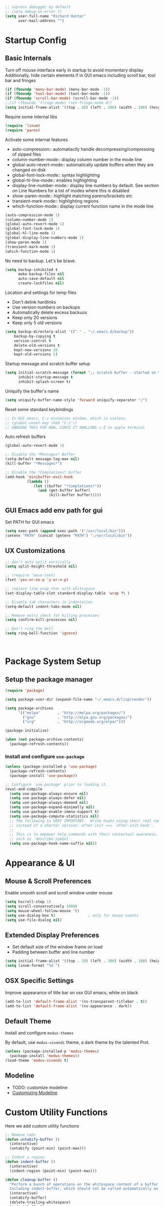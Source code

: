#+begin_src emacs-lisp :tangle lisp/common.el
  ;; supress debugger by default
  ;; (setq debug-on-error t)
  (setq user-full-name "Richard Hunter"
        user-mail-address "")
#+end_src

* Startup Config
** Basic Internals

Turn off mouse interface early in startup to avoid momentary display
Additionally, hide certain elements if in GUI emacs including scroll bar, tool bar and fringes
#+begin_src emacs-lisp :tangle lisp/common.el
  (if (fboundp 'menu-bar-mode) (menu-bar-mode -1))
  (if (fboundp 'tool-bar-mode) (tool-bar-mode -1))
  (if (fboundp 'scroll-bar-mode) (scroll-bar-mode -1))
  ;;(if (fboundp 'fringe-mode) (set-fringe-mode 0))
  (setq initial-frame-alist '((top . 20) (left . 300) (width . 200) (height . 80)))
#+end_src

Require some internal libs
#+begin_src emacs-lisp :tangle lisp/common.el
     (require 'linum)
     (require 'paren)
#+end_src

Activate some internal features
- auto-compression:: automatiaclly handle decompressing/compressing of zipped files
- column-number-mode:: display column number in the mode line
- global-auto-revert-mode:: automatically update buffers when they are changed on disk
- global-font-lock-mode:: syntax highlighting
- global-hl-line-mode:: enables highlighting
- display-line-number-mode:: display line numbers by default. See section on Line Numbers for a list of modes where this is disabled
- show-paren-mode:: highlight matching parens/brackets etc
- transient-mark-mode:: highlighting regions
- which-function-mode:: display current function name in the mode line
  
#+begin_src emacs-lisp :tangle lisp/common.el
  (auto-compression-mode 1)
  (column-number-mode 1)
  (global-auto-revert-mode 1)
  (global-font-lock-mode 1)
  (global-hl-line-mode 1)
  (global-display-line-numbers-mode 1)
  (show-paren-mode 1)
  (transient-mark-mode 1)
  (which-function-mode 1)
#+end_src

No need to backup. Let's be brave.

#+begin_src emacs-lisp :tangle lisp/common.el
  (setq backup-inhibited t
        make-backup-files nil
        auto-save-default nil
        create-lockfiles nil)
#+end_src


Location and settings for temp files
- Don't delink hardlinks
- Use version numbers on backups
- Automatically delete excess backuos
- Keep only 20 versions
- Keep only 5 old versions

#+begin_src emacs-lisp :tangle lisp/common.el
  (setq backup-directory-alist '(("." . "~/.emacs.d/backup"))
      backup-by-copying t
      version-control t
      delete-old-versions t
      kept-new-versions 20
      kept-old-versions 5)
#+end_src

Startup message and scratch buffer setup

#+begin_src emacs-lisp :tangle lisp/common.el
(setq initial-scratch-message (format ";; Scratch buffer - started on %s\n\n" (current-time-string))
      inhibit-startup-message t
      inhibit-splash-screen t)
#+end_src

Uniquify the buffer's name

#+begin_src emacs-lisp :tangle lisp/common.el
(setq uniquify-buffer-name-style 'forward uniquify-separator "/")
#+end_src

Reset some standard keybindings
#+begin_src emacs-lisp :tangle lisp/common.el
  ;; In GUI emacs, C-z minimizes window, which is useless.
  ;; (global-unset-key (kbd "C-z"))
  ;; UNDOING THIS FOR NOW, SINCE IT SWALLOWS c-Z in apple terminal
#+end_src

Auto refresh buffers
#+begin_src emacs-lisp :tangle lisp/common.el
  (global-auto-revert-mode 1)
#+end_src

#+begin_src emacs-lisp :tangle lisp/common.el
  ;; Disable the *Messages* Buffer
  (setq-default message-log-max nil)
  (kill-buffer "*Messages*")

  ;; Disable the *Completions* buffer
  (add-hook 'minibuffer-exit-hook
            (lambda ()
               (let ((buffer "*Completions*"))
                 (and (get-buffer buffer)
                      (kill-buffer buffer)))))
#+end_src

** GUI Emacs add env path for gui
Set PATH for GUI emacs
#+begin_src emacs-lisp :tangle lisp/common.el
  (setq exec-path (append exec-path '("/usr/local/bin")))
  (setenv "PATH" (concat (getenv "PATH") ":/usr/local/bin"))

#+end_src

** UX Customizations
#+begin_src emacs-lisp :tangle lisp/common.el
  ;; don't auto split vertically
  (setq split-height-threshold nil)

  ;; (require 'move-text)
  (fset 'yes-or-no-p 'y-or-n-p)

  ;; replace line wrap char with whitespace
  (set-display-table-slot standard-display-table 'wrap ?\ )

  ;; Disable tab characters in indentation
  (setq-default indent-tabs-mode nil)

  ;; Remove extra check for killing processes
  (setq confirm-kill-processes nil)

  ;; Don't ring the bell
  (setq ring-bell-function 'ignore)



#+end_src
* Package System Setup
** Setup the package manager

#+begin_src emacs-lisp :tangle lisp/packages.el
(require 'package)

(setq package-user-dir (expand-file-name "~/.emacs.d/lisp/vendor"))

(setq package-archives
      '(("melpa"        . "http://melpa.org/packages/")
        ("gnu"          . "http://elpa.gnu.org/packages/")
        ("org"          . "http://orgmode.org/elpa/")))

(package-initialize)

(when (not package-archive-contents)
  (package-refresh-contents))
#+end_src

*** Install and configure =use-package=

#+begin_src emacs-lisp :tangle lisp/packages.el
(unless (package-installed-p 'use-package)
  (package-refresh-contents)
  (package-install 'use-package))

;; Configure `use-package' prior to loading it.
(eval-and-compile
  (setq use-package-always-ensure nil)
  (setq use-package-always-defer nil)
  (setq use-package-always-demand nil)
  (setq use-package-expand-minimally nil)
  (setq use-package-enable-imenu-support t)
  (setq use-package-compute-statistics nil)
  ;; The following is VERY IMPORTANT.  Write hooks using their real name
  ;; instead of a shorter version: after-init ==> `after-init-hook'.
  ;;
  ;; This is to empower help commands with their contextual awareness,
  ;; such as `describe-symbol'.
  (setq use-package-hook-name-suffix nil))
#+end_src

* Appearance & UI
** Mouse & Scroll Preferences
Enable smooth scroll and scroll window under mouse

#+begin_src emacs-lisp :tangle lisp/common.el
(setq hscroll-step 1)
(setq scroll-conservatively 1000)
(setq mouse-wheel-follow-mouse 't)
(setq use-dialog-box t)               ; only for mouse events
(setq use-file-dialog nil)
#+end_src

** Extended Display Preferences 
- Set default size of the window frame on load
- Padding between buffer and line number
#+begin_src emacs-lisp :tangle lisp/common.el
(setq initial-frame-alist '((top . 20) (left . 300) (width . 180) (height . 70)))
(setq linum-format "%d ")
#+end_src

** OSX Specific Settings
Improve appearance of title bar on osx GUI emacs, white on black
#+begin_src emacs-lisp :tangle lisp/common.el
(add-to-list 'default-frame-alist '(ns-transparent-titlebar . t))
(add-to-list 'default-frame-alist '(ns-appearance . dark))
#+end_src

** Default Theme
Install and configure =modus-themes=

By default, use =modus-vivendi= theme, a dark theme by the talented Prot.

#+begin_src emacs-lisp :tangle lisp/packages.el
(unless (package-installed-p 'modus-themes)
  (package-install 'modus-themes))
(load-theme 'modus-vivendi t)
#+end_src

** Modeline
- TODO: customize modeline
- [[https://occasionallycogent.com/custom_emacs_modeline/index.html][Customizing Modeline]]

* Custom Utility Functions
Here we add custom utility functions
#+begin_src emacs-lisp :tangle lisp/common.el
  ;; Remove tabs
  (defun untabify-buffer ()
    (interactive)
    (untabify (point-min) (point-max)))

  ;; Indent a region
  (defun indent-buffer ()
    (interactive)
    (indent-region (point-min) (point-max)))

  (defun cleanup-buffer ()
    "Perform a bunch of operations on the whitespace content of a buffer.
    Including indent-buffer, which should not be called automatically on save."
    (interactive)
    (untabify-buffer)
    (delete-trailing-whitespace)
    (indent-buffer))

  (defun func/open-package-installer ()
    (interactive)
    (package-refresh-contents)
    (package-list-packages))
#+end_src

* Custom Keybindings
** Configuration
- Make ESC quit prompts
- set keys for Apple keyboard, for emacs in OS X unsure it works...
#+begin_src emacs-lisp :tangle lisp/keybindings.el

(global-set-key (kbd "<escape>") 'keyboard-escape-quit)

(setq mac-command-modifier 'super) ; make cmd key do super
(setq ns-function-modifier 'hyper)  ; make Fn key do Hyper
#+end_src

** Function Key Bindings

#+begin_src emacs-lisp :tangle lisp/keybindings.el
;; [F1] -- Go to a specific line number in the current buffer (file)
(global-set-key [f1] 'goto-line)

;; [F2] -- Comment out a Marked (highlighted) region of text
(global-set-key [f2] 'comment-region)

;; [F3] -- Comment out a Marked (highlighted) region of text
(global-set-key [f3] 'uncomment-region)

;; [F4] -- Cleanup all trailing whitespace
(global-set-key [f4] 'whitespace-cleanup)

;; [F5] -- Switch to next buffer (file), burying current
(global-set-key [f5] 'bury-buffer)

;; [F8] -- Toggle Treemacs
(global-set-key [f8] 'treemacs)
#+end_src

** Marking Regions and Navigating
#+begin_src emacs-lisp :tangle lisp/keybindings.el
  ;; [Ctrl+c -> TAB] -- Mark the entire file
  ;; Hint: Useful for auto-formatting the entire file by pressing (Ctrl+c -> TAB -> TAB)
  (global-set-key (kbd "C-c TAB") 'mark-whole-buffer)

  (global-set-key (kbd "<C-s-up>")     'buf-move-up)
  (global-set-key (kbd "<C-s-down>")   'buf-move-down)
  (global-set-key (kbd "<C-s-left>")   'buf-move-left)
  (global-set-key (kbd "<C-s-right>")  'buf-move-right)
  (global-set-key (kbd "M-n") (lambda() (interactive) (scroll-up 1)))
  (global-set-key (kbd "M-p") (lambda() (interactive) (scroll-down 1)))
#+end_src

** Additional Key Bindings

- TODO: it would be nice to reorganize key bindings so they are assigned along with the packages they work on. More research neeeded on on method for this.

#+begin_src emacs-lisp :tangle lisp/keybindings.el
  ;; [Ctrl+c -> l -- Org store link]
  ;; [Ctrl+c -> a -- Org open agenda]
  (define-key global-map "\C-cl" 'org-store-link)
  (define-key global-map "\C-ca" 'org-agenda)
  (global-set-key "\C-cc" 'org-capture)
  (global-set-key "\C-cb" 'org-switchb)
  (setq org-log-done t)

  (global-set-key (kbd "C-c i") 'func/open-package-installer)

  ;; [Ctrl+c -> TAB] -- Mark the entire file
  ;; Hint: Useful for auto-formatting the entire file by pressing (Ctrl+c -> TAB -> TAB)
  (global-set-key (kbd "C-c TAB") 'mark-whole-buffer)

  ;; [Ctrl+x -> Ctrl+b -- Open iBuffer instead of buffers]
  (global-set-key (kbd "C-x C-b")  'ibuffer)


#+end_src
* Completions
** Orderless
Install and configure =orderless= a completetions framework helper. I use it in tandem with the built-in =icomplete=.

#+begin_src emacs-lisp :tangle lisp/packages.el
(unless (package-installed-p 'orderless)
  (package-install 'orderless))

(use-package orderless
  :ensure t
  :init (icomplete-mode) ; optional but recommended!
  :custom (completion-styles '(orderless)))
#+end_src

* Buffer Move
Install =buffer-move= for arranging buffers
#+begin_src emacs-lisp :tangle lisp/packages.el
(unless (package-installed-p 'buffer-move)
  (package-install 'buffer-move))
#+end_src

* Dired
** Configuration
Setup =dired= the way I like it. 
#+begin_src emacs-lisp :tangle lisp/hooks.el
  (require 'dired-x) ;; enable extra features by default
  (setq insert-directory-program "gls" dired-use-ls-dired t)
  (use-package dired
    :config
    (setq dired-dwim-target t)
    (setq dired-listing-switches
          "-GFhlva --group-directories-first --time-style=long-iso")
    ;; Note that the the syntax for `use-package' hooks is controlled by
    ;; the `use-package-hook-name-suffix' variable.  The "-hook" suffix is
    ;; not an error of mine.
    :hook ((dired-mode-hook . dired-hide-details-mode)
           (dired-mode-hook . (lambda() (display-line-numbers-mode -1)))
           (dired-mode-hook . hl-line-mode)))
#+end_src

Also auto refresh dired, but be quiet about it
#+begin_src emacs-lisp :tangle lisp/hooks.el
(setq global-auto-revert-non-file-buffers t)
(setq auto-revert-verbose nil)
#+end_src

** Custom Functions
Use "F" to open all marked files. Code lifted from [[https://stackoverflow.com/questions/1110118/in-emacs-dired-how-to-find-visit-multiple-files][here]].
#+begin_src emacs-lisp :tangle lisp/hooks.el
(eval-after-load "dired"
  '(progn
     (define-key dired-mode-map "F" 'my-dired-find-file)
     (defun my-dired-find-file (&optional arg)
       "Open each of the marked files, or the file under the point, or when prefix arg, the next N files "
       (interactive "P")
       (let* ((fn-list (dired-get-marked-files nil arg)))
         (mapc 'find-file fn-list)))))
#+end_src

* LSP & Company
** LSP
#+begin_src emacs-lisp :tangle lisp/hooks.el
  (setq package-selected-packages '(lsp-mode lsp-ui yasnippet lsp-treemacs helm-lsp company hydra avy which-key helm-xref dap-mode))
  (when (cl-find-if-not #'package-installed-p package-selected-packages)
    (package-refresh-contents)
    (mapc #'package-install package-selected-packages))

  (helm-mode)
  (require 'helm-xref)
  (define-key global-map [remap find-file] #'helm-find-files)
  (define-key global-map [remap execute-extended-command] #'helm-M-x)
  (define-key global-map [remap switch-to-buffer] #'helm-mini)
  
  (which-key-mode)

  ;; This will turn LSP on for every programming language mode
  ;; For now isolate this to JavaScript (see Languages)
  ;; (add-hook 'prog-mode-hook #'lsp)
  (setq gc-cons-threshold (* 100 1024 1024)
        read-process-output-max (* 1024 1024)
        company-idle-delay 0.0
        company-tooltip-align-annotations t
        company-minimum-prefix-length 1
        create-lockfiles nil) ;; lock files will kill `npm start'

  (with-eval-after-load 'lsp-mode
    (require 'dap-chrome)
    (add-hook 'lsp-mode-hook #'lsp-enable-which-key-integration)
    (yas-global-mode))

  ;; don't spam my repos with logfiles
  (setenv "TSSERVER_LOG_FILE" "/tmp/tsserver.log")
#+end_src

* Additional Hooks
** Prog Mode
Set the =prog-mode= hook. =prog-mode= is a major mode provided by Emacs. Typically, it is not used directly, instead many programming-related major modes are derived from this mode. Any hooks defined here will be applied to all modes that derive from it, inluding =js-mode= and more.

#+begin_src emacs-lisp :tangle lisp/hooks.el
(defun hook-prog-mode ()
  "Hook for Prog mode."
  (local-set-key (kbd "C-c <right>") 'hs-show-block)
  (local-set-key (kbd "C-c <left>")  'hs-hide-block)
  (local-set-key (kbd "C-c <up>")    'hs-hide-all)
  (local-set-key (kbd "C-c <down>")  'hs-show-all)
  (hs-minor-mode t))

(add-hook 'prog-mode-hook #'hook-prog-mode)
#+end_src

** Text Mode
Set the =text-mode= hook. We increase the "padding" between line numbers with the linum-format variable.

#+begin_src emacs-lisp :tangle lisp/hooks.el
(defun hook-text-mode ()
  "Hook  for Text mode."
  ;; (linum-mode 1)
  (make-local-variable 'linum-format)
  (setq linum-format " %d "))

(add-hook 'text-mode-hook #'hook-text-mode)
#+end_src

** Ibuffer
I prefer Ibuffer to buffer window. Pretty colors and such. The keybinding =C-b= is overridden to open Ibuffer instead of vanilla buffer window.
#+begin_src emacs-lisp :tangle lisp/hooks.el
(use-package ibuffer
  :config
  (setq ibuffer-expert t)
  (setq ibuffer-display-summary nil)
  (setq ibuffer-use-other-window nil)
  (setq ibuffer-show-empty-filter-groups nil)
  (setq ibuffer-movement-cycle nil)
  (setq ibuffer-default-sorting-mode 'filename/process)
  (setq ibuffer-use-header-line t)
  (setq ibuffer-default-shrink-to-minimum-size nil)
  (setq ibuffer-formats
        '((mark modified read-only locked " "
                (name 30 30 :left :elide)
                " "
                (size 9 -1 :right)
                " "
                (mode 16 16 :left :elide)
                " " filename-and-process)
          (mark " "
                (name 16 -1)
                " " filename)))
  (setq ibuffer-saved-filter-groups nil)
  (setq ibuffer-old-time 48)
  :hook ((ibuffer-mode-hook . (lambda() (display-line-numbers-mode -1)))
  (ibuffer-mode-hook . auto-revert-mode)))


#+end_src

** Line numbers
Disable line numbers for the following modes
#+begin_src emacs-lisp :tangle lisp/hooks.el
  (dolist (mode '(org-mode-hook
                  org-agenda-mode-hook
                  treemacs-mode-hook
                  term-mode-hook
                  eshell-mode-hook
                  shell-mode-hook
                  image-mode-hook
                  markdown-mode-hook))
    (add-hook mode (lambda() (display-line-numbers-mode -1))))
#+end_src

* Languages
** JavaScript
#+begin_src emacs-lisp :tangle lisp/hooks.el
  ;; Make it so all '.js' files auto load 'js-mode'
  (add-to-list 'auto-mode-alist '("\\.js\\'" . js-mode))

  ;; Make it so all '.jsx' files auto load 'js-mode'
  (add-to-list 'auto-mode-alist '("\\.jsx\\'" . js-mode))

  ;; turn on lsp mode
  (add-hook 'js-mode-hook #'lsp)

  (defun setup-js-mode ()
    "Setup function for JavaScript"
    (interactive)
    ;; (flycheck-mode +1)
    ;; (setq flycheck-check-syntax-automatically '(save mode-enabled))
    ;; (eldoc-mode +1)
    (require 'dap-node)
    (dap-node-setup)
    (company-mode +1))

  (add-hook 'js-mode-hook #'setup-js-mode)

  ;; Use 2 spaces when tabbing HTML elements
  (setq-default sgml-basic-offset 2)

  ;; Use 2 spaces when tabbing JS elements
  (setq-default js-indent-level 2)

  ;; Indent switch statements normally
  (setq js2-indent-switch-body t)


  (setq-default flycheck-disabled-checkers '(lsp))

  ;; use eslint in js mode over lsp
  (add-hook 'js2-mode-local-vars-hook
            (lambda ()
              (when (flycheck-may-enable-checker 'javascript-eslint)
                (flycheck-select-checker 'javascript-eslint))))

  ;; use eslint installed locally
  (defun my/use-eslint-from-node-modules ()
    (let* ((root (locate-dominating-file
                  (or (buffer-file-name) default-directory)
                  "node_modules"))
           (eslint
            (and root
                 (expand-file-name "node_modules/.bin/eslint"
                                   root))))
      (when (and eslint (file-executable-p eslint))
        (setq-local flycheck-javascript-eslint-executable eslint))))

  (add-hook 'flycheck-mode-hook #'my/use-eslint-from-node-modules)


  ;; Local node modules located here

  (unless (package-installed-p 'add-node-modules-path)
    (package-install 'add-node-modules-path))

  (require 'add-node-modules-path)
  (eval-after-load 'js-mode
    (add-hook 'js-mode-hook #'add-node-modules-path))

  (unless (package-installed-p 'prettier-js)
    (package-install 'prettier-js))

  ;; Load prettier in js-mode
  (require 'prettier-js)
  (add-hook 'js-mode-hook 'prettier-js-mode)
#+end_src

** Flycheck
#+begin_src emacs-lisp :tangle lisp/hooks.el
(unless (package-installed-p 'flycheck)
  (package-install 'flycheck))
;; http://www.flycheck.org/manual/latest/index.html
(require 'flycheck)

;; turn on flychecking globally
;; (add-hook 'after-init-hook #'global-flycheck-mode)
#+end_src

** YAML
#+begin_src emacs-lisp :tangle lisp/hooks.el 
  (use-package yaml-mode
    :ensure t
  )
#+end_src

** Docker
#+begin_src emacs-lisp :tangle lisp/hooks.el
  (use-package dockerfile-mode
    :ensure t
  )
#+end_src

** JenkinsFile
#+begin_src emacs-lisp :tangle lisp/hooks.el
  (use-package jenkinsfile-mode
    :ensure t
  )
#+end_src

** Markdown
Define a function =my-markdown-preview= for conveniently previewing markdown files in the GitHub style.

#+begin_src emacs-lisp :tangle lisp/hooks.el
  (setq markdown-preview-stylesheets (list "~/github-markdown.css"))

  (use-package markdown-mode
    :ensure t
    :mode ("\\.md\\'" . gfm-mode)
    :commands (markdown-mode gfm-mode)
    :config
    (setq markdown-command "pandoc -t html5"))
    ;;(setq markdown-command "markdown"))

  (use-package simple-httpd
    :ensure t
    :config
    (setq httpd-port 7070)
    (setq httpd-host (system-name)))

  (use-package impatient-mode
    :ensure t
    :commands impatient-mode)

  (defun my-markdown-filter (buffer)
    (princ
     (with-temp-buffer
       (let ((tmp (buffer-name)))
         (set-buffer buffer)
         (set-buffer (markdown tmp))
         (format "<!DOCTYPE html><html><title>Markdown preview</title><link rel=\"stylesheet\" href = \"https://cdnjs.cloudflare.com/ajax/libs/github-markdown-css/3.0.1/github-markdown.min.css\"/>
  <body><article class=\"markdown-body\" style=\"box-sizing: border-box;min-width: 200px;max-width: 980px;margin: 0 auto;padding: 45px;\">%s</article></body></html>" (buffer-string))))
     (current-buffer)))

  (defun my-markdown-preview ()
    "Preview markdown."
    (interactive)
    (unless (process-status "httpd")
      (httpd-start))
    (impatient-mode)
    (imp-set-user-filter 'my-markdown-filter)
    (imp-visit-buffer))
#+end_src

* Org Mode
#+begin_src emacs-lisp :tangle lisp/hooks.el
  (use-package org-bullets
    :ensure t
    :after org
    :hook (org-mode . org-bullets-mode)
    :custom
    (org-bullets-bullet-list '("◉" "○" "●" "○" "●" "○" "●")))

  ;; load language support
  (org-babel-do-load-languages
   'org-babel-load-languages
   '((emacs-lisp . t)
     (python . t)
     (shell . t)))


  (setq org-todo-keywords
        '((sequence "TODO" "IN PROGRESS" "|" "DONE")))

  ;; set maximum indentation for description lists
  (setq org-list-description-max-indent 5)

  ;; set up display of org mode docs

  (defun org-mode-visual-fill ()
    (setq visual-fill-column-width 160
          visual-fill-column-center-text t
          visual-fill-column-mode 1))


  (unless (package-installed-p 'visual-fill-column)
    (package-install 'visual-fill-column))

  (use-package visual-fill-column
    :defer t
    :hook (org-mode-hook . org-mode-visual-fill))

  ;; Set up
  (defun org-mode-setup ()
    (org-bullets-mode)
    (org-indent-mode)
    (visual-line-mode 1)
    )

  (use-package org
    :hook ((org-mode-hook . org-mode-setup))
    :config
    (setq org-ellipsis " ▼"))

#+end_src

Mac OSX terminal swallows some keybindings, redefine
#+begin_src emacs-lisp :tangle lisp/keybindings.el
(global-set-key (kbd "C-c y") 'org-insert-structure-template)
#+end_src

* Magit
Pull =magit= and launch it with ~C-x g~
#+begin_src emacs-lisp :tangle lisp/hooks.el
  (use-package magit
    :ensure t
  )

  ;; (unless (package-installed-p 'magit)
  ;;   (package-install 'magit))

  (global-set-key (kbd "C-x g") 'magit-status)
#+end_src

* Custom Interface Interactions

#+begin_src emacs-lisp :tangle lisp/hooks.el
  ;; (unless (package-installed-p 'goto-last-change)
  ;;   (package-install 'goto-last-change))

  ;; (use-package goto-last-change
  ;;   ;; :straight t
  ;;   :bind ("C-z" . goto-last-change))
#+end_src

* Bootstrap
We create a bootstrap file to load all the lisp files that were generated by the code blocks above

#+begin_src emacs-lisp :tangle emacs.el
  (add-to-list 'load-path "~/.emacs.d/lisp")
  (load-library "common")
  (load-library "packages")
  (load-library "hooks")
  (load-library "keybindings")
#+end_src


#+begin_quote
All we can do is try.
#+end_quote
